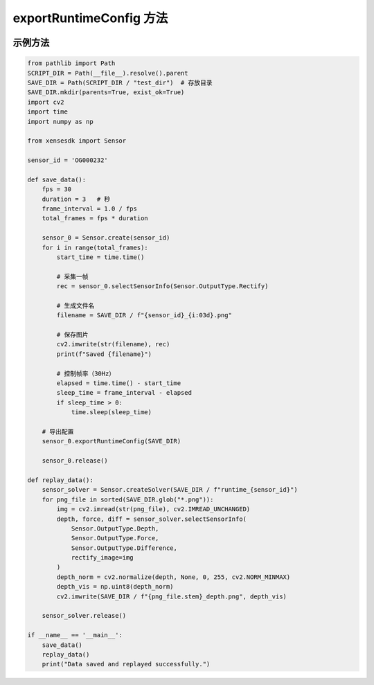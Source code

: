 .. _tag_exportRuntimeConfig:

exportRuntimeConfig 方法
==============================

.. container:: step-block

    .. py:method:: Sensor.exportRuntimeConfig(self, save_dir=".", binary=False)
        :module: xensesdk

         将当前传感器的运行时配置导出到指定目录。

        :param save_dir: 配置文件保存目录，默认为当前目录。
        :type save_dir: Union[str,Path]，可选

        :param binary: 是否返回二进制加密数据而非保存到文件，默认为 False。
        :type binary: bool，可选

        :return: None

        :raises RuntimeError: 远程连接模式下导出配置失败时抛出。

        :note:

            保存的文件名格式为 "runtime_<序列号>"。

示例方法
-----------------

.. container:: step-block

    .. code-block:: python

        from pathlib import Path
        SCRIPT_DIR = Path(__file__).resolve().parent
        SAVE_DIR = Path(SCRIPT_DIR / "test_dir")  # 存放目录
        SAVE_DIR.mkdir(parents=True, exist_ok=True)
        import cv2
        import time
        import numpy as np

        from xensesdk import Sensor

        sensor_id = 'OG000232'

        def save_data():
            fps = 30
            duration = 3   # 秒
            frame_interval = 1.0 / fps
            total_frames = fps * duration

            sensor_0 = Sensor.create(sensor_id)
            for i in range(total_frames):
                start_time = time.time()
                
                # 采集一帧
                rec = sensor_0.selectSensorInfo(Sensor.OutputType.Rectify)
                
                # 生成文件名
                filename = SAVE_DIR / f"{sensor_id}_{i:03d}.png"
                
                # 保存图片
                cv2.imwrite(str(filename), rec)
                print(f"Saved {filename}")
                
                # 控制帧率（30Hz）
                elapsed = time.time() - start_time
                sleep_time = frame_interval - elapsed
                if sleep_time > 0:
                    time.sleep(sleep_time)

            # 导出配置
            sensor_0.exportRuntimeConfig(SAVE_DIR)

            sensor_0.release()

        def replay_data():
            sensor_solver = Sensor.createSolver(SAVE_DIR / f"runtime_{sensor_id}")
            for png_file in sorted(SAVE_DIR.glob("*.png")):
                img = cv2.imread(str(png_file), cv2.IMREAD_UNCHANGED)
                depth, force, diff = sensor_solver.selectSensorInfo(
                    Sensor.OutputType.Depth,
                    Sensor.OutputType.Force,
                    Sensor.OutputType.Difference,
                    rectify_image=img
                )
                depth_norm = cv2.normalize(depth, None, 0, 255, cv2.NORM_MINMAX)
                depth_vis = np.uint8(depth_norm)
                cv2.imwrite(SAVE_DIR / f"{png_file.stem}_depth.png", depth_vis)

            sensor_solver.release()

        if __name__ == '__main__':
            save_data()
            replay_data()
            print("Data saved and replayed successfully.")
                
